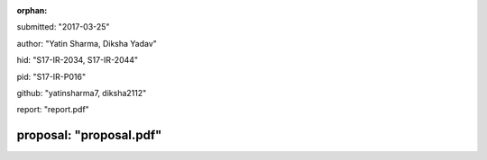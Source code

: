 :orphan:

submitted: "2017-03-25"

author: "Yatin Sharma, Diksha Yadav"

hid: "S17-IR-2034, S17-IR-2044"

pid: "S17-IR-P016"

github: "yatinsharma7, diksha2112"

report: "report.pdf"

proposal: "proposal.pdf"
--------------------------------------------------------------------------------
